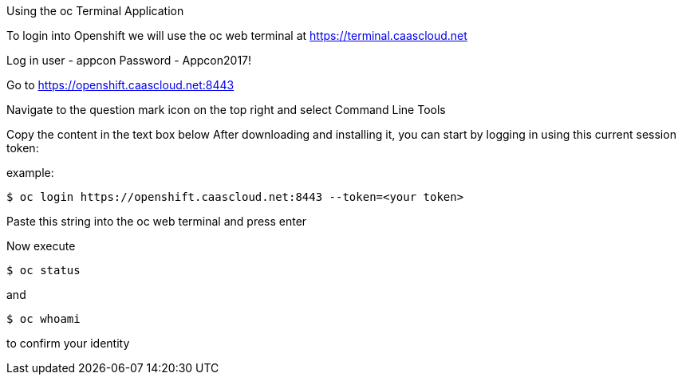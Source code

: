 [[exxon-using-the-oc-terminal-application]]
Using the oc Terminal Application


To login into Openshift we will use the oc web terminal at 
https://terminal.caascloud.net

Log in
user - appcon
Password - Appcon2017!

Go to https://openshift.caascloud.net:8443 

Navigate to the question mark icon on the top right and select Command Line Tools

Copy the content in the text box below
After downloading and installing it, you can start by logging in using this current session token:

example: 
....
$ oc login https://openshift.caascloud.net:8443 --token=<your token>
....

Paste this string into the oc web terminal and press enter

Now execute
....
$ oc status
....

and 
....
$ oc whoami
....

to confirm your identity
